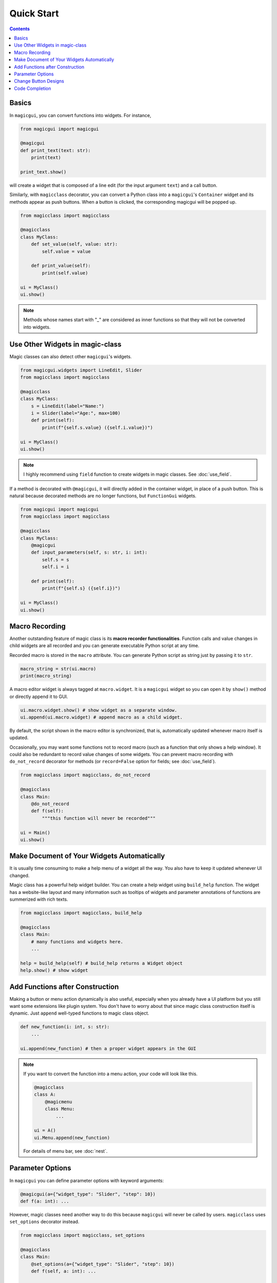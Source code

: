 ===========
Quick Start
===========

.. contents:: Contents
    :local:
    :depth: 2


Basics
------

In ``magicgui``, you can convert functions into widgets. For instance,

.. code-block:: python

    from magicgui import magicgui

    @magicgui
    def print_text(text: str):
        print(text)

    print_text.show()

will create a widget that is composed of a line edit (for the input argument ``text``) and a
call button.

Similarly, with ``magicclass`` decorator, you can convert a Python class into a ``magicgui``'s
``Container`` widget and its methods appear as push buttons. When a button is clicked, the
corresponding magicgui will be popped up.

.. code-block:: python

    from magicclass import magicclass

    @magicclass
    class MyClass:
        def set_value(self, value: str):
            self.value = value

        def print_value(self):
            print(self.value)

    ui = MyClass()
    ui.show()

.. image:: images/fig_1-1.png

.. note::

    Methods whose names start with "_" are considered as inner functions so that they will
    not be converted into widgets.


Use Other Widgets in magic-class
--------------------------------

Magic classes can also detect other ``magicgui``'s widgets.

.. code-block:: python

    from magicgui.widgets import LineEdit, Slider
    from magicclass import magicclass

    @magicclass
    class MyClass:
        s = LineEdit(label="Name:")
        i = Slider(label="Age:", max=100)
        def print(self):
            print(f"{self.s.value} ({self.i.value})")

    ui = MyClass()
    ui.show()

.. image:: images/fig_1-2.png

.. note::

    I highly recommend using ``field`` function to create widgets in magic classes.
    See :doc:`use_field`.

If a method is decorated with ``@magicgui``, it will directly added in the container widget,
in place of a push button. This is natural because decorated methods are no longer functions,
but ``FunctionGui`` widgets.

.. code-block:: python

    from magicgui import magicgui
    from magicclass import magicclass

    @magicclass
    class MyClass:
        @magicgui
        def input_parameters(self, s: str, i: int):
            self.s = s
            self.i = i

        def print(self):
            print(f"{self.s} ({self.i})")

    ui = MyClass()
    ui.show()

.. image:: images/fig_1-3.png


Macro Recording
---------------

Another outstanding feature of magic class is its **macro recorder functionalities**.
Function calls and value changes in child widgets are all recorded and you can generate
executable Python script at any time.

Recorded macro is stored in the ``macro`` attribute. You can generate Python script as
string just by passing it to ``str``.

.. code-block:: python

    macro_string = str(ui.macro)
    print(macro_string)

A macro editor widget is always tagged at ``macro.widget``. It is a ``magicgui`` widget
so you can open it by ``show()`` method or directly append it to GUI.

.. code-block:: python

    ui.macro.widget.show() # show widget as a separate window.
    ui.append(ui.macro.widget) # append macro as a child widget.

By default, the script shown in the macro editor is synchronized, that is, automatically
updated whenever macro itself is updated.

Occasionally, you may want some functions not to record macro (such as a function that
only shows a help window). It could also be redundant to record value changes of some
widgets. You can prevent macro recording with ``do_not_record`` decorator for methods
(or ``record=False`` option for fields; see :doc:`use_field`).

.. code-block:: python

    from magicclass import magicclass, do_not_record

    @magicclass
    class Main:
        @do_not_record
        def f(self):
            """this function will never be recorded"""

    ui = Main()
    ui.show()


Make Document of Your Widgets Automatically
-------------------------------------------

It is usually time consuming to make a help menu of a widget all the way. You also have to keep
it updated whenever UI changed.

Magic class has a powerful help widget builder. You can create a help widget using ``build_help``
function. The widget has a website-like layout and many information such as tooltips of widgets
and parameter annotations of functions are summerized with rich texts.

.. code-block:: python

    from magicclass import magicclass, build_help

    @magicclass
    class Main:
        # many functions and widgets here.
        ...

    help = build_help(self) # build_help returns a Widget object
    help.show() # show widget

.. image:: images/fig_1-5.png


Add Functions after Construction
--------------------------------

Making a button or menu action dynamically is also useful, especially when you already have a
UI platform but you still want some extensions like plugin system. You don't have to worry
about that since magic class construction itself is dynamic. Just ``append`` well-typed
functions to magic class object.

.. code-block:: python

    def new_function(i: int, s: str):
        ...

    ui.append(new_function) # then a proper widget appears in the GUI


.. note::

    If you want to convert the function into a menu action, your code will look like this.

    .. code-block:: python

        @magicclass
        class A:
            @magicmenu
            class Menu:
                ...

        ui = A()
        ui.Menu.append(new_function)

    For details of menu bar, see :doc:`nest`.


Parameter Options
-----------------

In ``magicgui`` you can define parameter options with keyword arguments:

.. code-block:: python

    @magicgui(a={"widget_type": "Slider", "step": 10})
    def f(a: int): ...

However, magic classes need another way to do this because ``magicgui`` will never be called by users.
``magicclass`` uses ``set_options`` decorator instead.

.. code-block:: python

    from magicclass import magicclass, set_options

    @magicclass
    class Main:
        @set_options(a={"widget_type": "Slider", "step": 10})
        def f(self, a: int): ...

    ui = Main()
    ui.show()

.. image:: images/fig_1-4.png


Change Button Designs
---------------------

Aside from those options of ``magicgui`` popup widget to run functions, you may also want to change
the design of button itself. ``magicclass`` uses ``set_design`` decorator to do this.

.. code-block:: python

    from magicclass import magicclass, set_design

    @magicclass
    class Main:
        @set_design(text="Click (if you want)", min_height=120)
        def f(self): ...

    ui = Main()
    ui.show()

``set_design`` can take properties of ``PushButton`` as arguments.


Code Completion
---------------

A problem of using decorators to overwrite classes is code completion. When you are coding, the classes
do not inherits magic classes yet, so IDE and console don't know they will have attributes such as
``self.parent_viewer`` or ``self.name``.

All the magic classes inherits ``MagicTemplate`` class. This class is designed in a way which does not
interfere with magic class decorators, while provides enough information of typings and annotations.

.. code-block:: python

    from magicclass import magicclass, MagicTemplate

    @magicclass
    class MyClass(MagicTemplate): # inherit here
        ...

